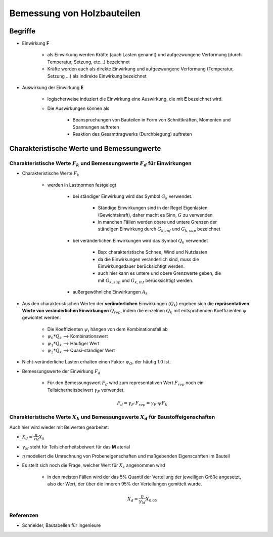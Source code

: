 ***************************
Bemessung von Holzbauteilen
***************************

Begriffe
########

* Einwirkung **F** 

    * als Einwirkung werden Kräfte (auch Lasten genannt) und aufgezwungene Verformung (durch Temperatur, Setzung, etc...) bezeichnet
    * Kräfte werden auch als direkte Einwirkung und aufgezwungene Verformung (Temperatur, Setzung ...) als indirekte Einwirkung bezeichnet

* Auswirkung der Einwirkung **E**

    * logischerweise induziert die Einwirkung eine Auswirkung, die mit **E** bezeichnet wird.
    * Die Auswirkungen können als 

        * Beanspruchungen von Bauteilen in Form von Schnittkräften, Momenten und Spannungen auftreten
        * Reaktion des Gesamttragwerks (Durchbiegung) auftreten

Charakteristische Werte und Bemessungwerte
##########################################

Charakteristische Werte :math:`F_k` und Bemessungswerte :math:`F_d` für Einwirkungen
************************************************************************************

* Charakteristische Werte :math:`F_k`

    * werden in Lastnormen festgelegt

        * bei ständiger Einwirkung wird das Symbol :math:`G_k` verwendet. 
  
            * Ständige Einwirkungen sind in der Regel Eigenlasten (Gewichtskraft), daher macht es Sinn, :math:`G` zu verwenden
            * in manchen Fällen werden obere und untere Grenzen der ständigen Einwirkung durch :math:`G_{k,inf}` und :math:`G_{k,sup}` bezeichnet
  
        * bei veränderlichen Einwirkungen wird das Symbol :math:`Q_k` verwendet

            * Bsp: charakteristische Schnee, Wind und Nutzlasten
            * da die Einwirkungen veränderlich sind, muss die Einwirkungsdauer berücksichtigt werden.
            * auch hier kann es untere und obere Grenzwerte geben, die mit :math:`G_{k,sup}` und :math:`G_{k,inf}$` berücksichtigt werden.

        * außergewöhnliche Einwirkungen :math:`A_k`

* Aus den charakteristischen Werten der **veränderlichen** Einwirkungen (:math:`Q_k`) ergeben sich die **repräsentativen Werte von veränderlichen Einwirkungen** :math:`Q_{rep}`, indem die einzelnen :math:`Q_{k}` mit entsprchenden Koeffizienten :math:`\psi` gewichtet werden.

    * Die Koeffizienten :math:`\psi_i` hängen von dem Kombinationsfall ab
    * :math:`\psi_0 * Q_k`  --> Kombinationswert
    * :math:`\psi_1 * Q_k`  --> Häufiger Wert
    * :math:`\psi_2 * Q_k`  --> Quasi-ständiger Wert

* Nicht-veränderliche Lasten erhalten einen Faktor :math:`\psi_G`, der häufig 1.0 ist.

.. todo::
    It is not really clear, what "Kombinationswert", "Häufiger Wert" and "Quasi-ständiger Wert" means
    An example would be great


* Bemessungswerte der Einwirkung :math:`F_d`

    * Für den Bemessungswert :math:`F_d` wird zum representativen Wert :math:`F_{rep}` noch ein Teilsicherheitsbeiwert :math:`\gamma_F` verwendet.

    .. math::

        F_d = \gamma_F \cdot F_{rep} = \gamma_F \cdot \psi F_k


Charakteristische Werte :math:`X_k` und Bemessungswerte :math:`X_d` für Baustoffeigenschaften
*********************************************************************************************

Auch hier wird wieder mit Beiwerten gearbeitet:

* :math:`X_d = \frac{\eta}{\gamma_M} X_k`

* :math:`\gamma_M` steht für Teilsicherheitsbeiwert für das **M** aterial
* :math:`\eta` modeliert die Umrechnung von Probeneigenschaften und maßgebenden Eigenscahften im Bauteil
* Es stellt sich noch die Frage, welcher Wert für :math:`X_k` angenommen wird

    * in den meisten Fällen wird der das 5% Quantil der Verteilung der jeweiligen Größe angesetzt, also der Wert, der über die inneren 95% der Verteilungen gemittelt wurde.

    .. math::

        X_d = \frac{\eta}{\gamma_M} X_{0.05 }
  
.. todo::
    Meaning of :math:`\eta` is not really clear yet


Referenzen
**********

* Schneider, Bautabellen für Ingenieure


